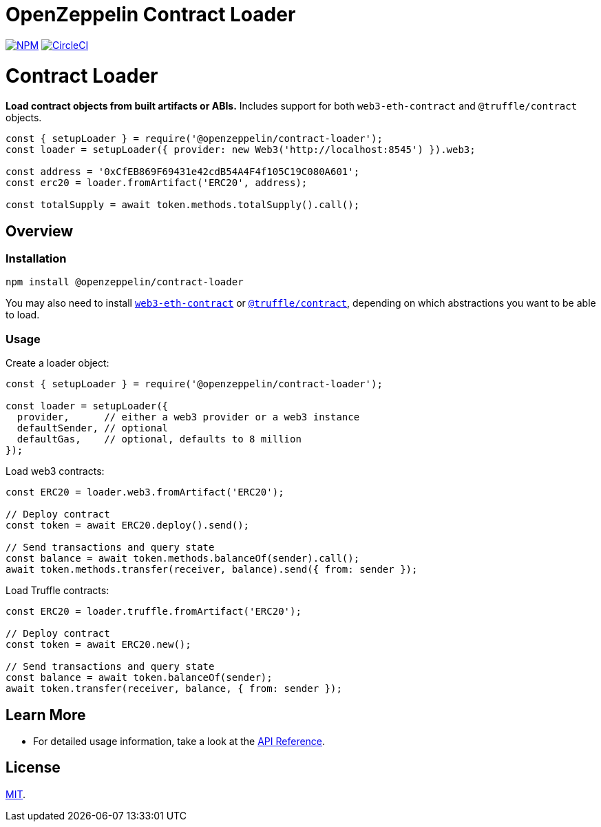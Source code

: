 # OpenZeppelin Contract Loader

https://www.npmjs.org/package/@openzeppelin/contract-loader[image:https://img.shields.io/npm/v/@openzeppelin/contract-loader.svg[NPM]]
https://circleci.com/gh/OpenZeppelin/openzeppelin-contract-loader[image:https://circleci.com/gh/OpenZeppelin/openzeppelin-contract-loader.svg?style=shield[CircleCI]]

= Contract Loader

**Load contract objects from built artifacts or ABIs.** Includes support for both `web3-eth-contract` and `@truffle/contract` objects.

```javascript
const { setupLoader } = require('@openzeppelin/contract-loader');
const loader = setupLoader({ provider: new Web3('http://localhost:8545') }).web3;

const address = '0xCfEB869F69431e42cdB54A4F4f105C19C080A601';
const erc20 = loader.fromArtifact('ERC20', address);

const totalSupply = await token.methods.totalSupply().call();
```

== Overview

=== Installation

```bash
npm install @openzeppelin/contract-loader
```

You may also need to install https://www.npmjs.com/package/web3-eth-contract[`web3-eth-contract`] or https://www.npmjs.com/package/@truffle/contract[`@truffle/contract`], depending on which abstractions you want to be able to load.

=== Usage

Create a loader object:

```javascript
const { setupLoader } = require('@openzeppelin/contract-loader');

const loader = setupLoader({
  provider,      // either a web3 provider or a web3 instance
  defaultSender, // optional
  defaultGas,    // optional, defaults to 8 million
});
```

Load web3 contracts:

```javascript
const ERC20 = loader.web3.fromArtifact('ERC20');

// Deploy contract
const token = await ERC20.deploy().send();

// Send transactions and query state
const balance = await token.methods.balanceOf(sender).call();
await token.methods.transfer(receiver, balance).send({ from: sender });

```

Load Truffle contracts:

```javascript
const ERC20 = loader.truffle.fromArtifact('ERC20');

// Deploy contract
const token = await ERC20.new();

// Send transactions and query state
const balance = await token.balanceOf(sender);
await token.transfer(receiver, balance, { from: sender });
```

== Learn More

* For detailed usage information, take a look at the link:docs/modules/ROOT/pages/api.adoc[API Reference].

== License

link:LICENSE[MIT].
